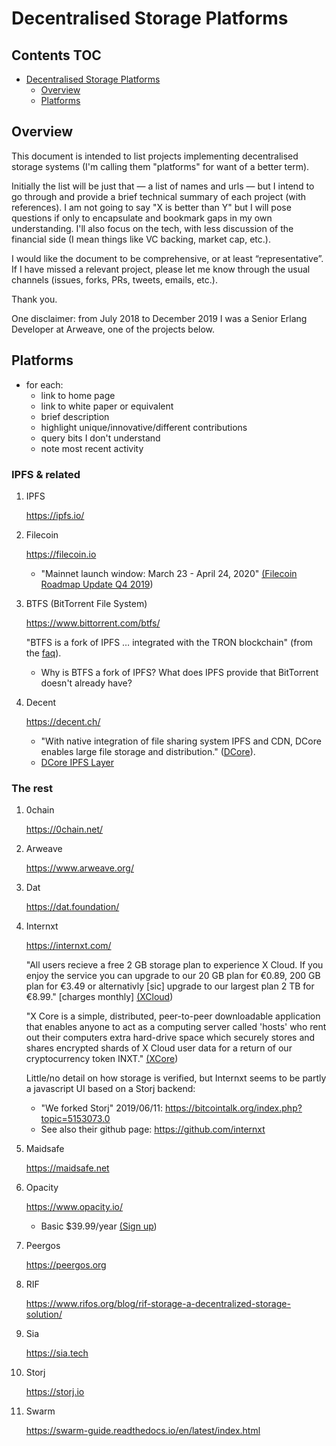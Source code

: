 * Decentralised Storage Platforms

** Contents 								:TOC:
- [[#decentralised-storage-platforms][Decentralised Storage Platforms]]
  - [[#overview][Overview]]
  - [[#platforms][Platforms]]

** Overview

This document is intended to list projects implementing decentralised storage systems (I'm calling them "platforms" for want of a better term).

Initially the list will be just that --- a list of names and urls --- but I intend to go through and provide a brief technical summary of each project (with references).  I am not going to say "X is better than Y" but I will pose questions if only to encapsulate and bookmark gaps in my own understanding.  I'll also focus on the tech, with less discussion of the financial side (I mean things like VC backing, market cap, etc.).

I would like the document to be comprehensive, or at least “representative”. If I have missed a relevant project, please let me know through the usual channels (issues, forks, PRs, tweets, emails, etc.).

Thank you.

One disclaimer: from July 2018 to December 2019 I was a Senior Erlang Developer at Arweave, one of the projects below.

** Platforms

- for each:
  - link to home page
  - link to white paper or equivalent
  - brief description
  - highlight unique/innovative/different contributions
  - query bits I don't understand
  - note most recent activity

*** IPFS & related
**** IPFS

https://ipfs.io/

**** Filecoin

https://filecoin.io

- "Mainnet launch window: March 23 - April 24, 2020" [[https://filecoin.io/blog/roadmap-update-2019-q4/][(Filecoin Roadmap Update Q4 2019]])

**** BTFS (BitTorrent File System)

https://www.bittorrent.com/btfs/

"BTFS is a fork of IPFS ... integrated with the TRON blockchain" (from the [[https://www.bittorrent.com/btfs/faq/][faq]]).

- Why is BTFS a fork of IPFS?  What does IPFS provide that BitTorrent doesn't already have?

**** Decent

https://decent.ch/

- "With native integration of file sharing system IPFS and CDN, DCore enables large file storage and distribution." ([[https://decent.ch/dcore/][DCore]]).
- [[https://docs.decent.ch/DCoreTechDesc/index.html][DCore IPFS Layer]]

*** The rest
**** 0chain

https://0chain.net/

**** Arweave

https://www.arweave.org/

**** Dat

https://dat.foundation/

**** Internxt

https://internxt.com/

"All users recieve a free 2 GB storage plan to experience X Cloud. If you enjoy the service you can upgrade to our 20 GB plan for €0.89, 200 GB plan for €3.49 or alternativly [sic] upgrade to our largest plan 2 TB for €8.99." [charges monthly] [[https://internxt.com/cloud][(XCloud]])

"X Core is a simple, distributed, peer-to-peer downloadable application that enables anyone to act as a computing server called 'hosts' who rent out their computers extra hard-drive space which securely stores and shares encrypted shards of X Cloud user data for a return of our cryptocurrency token INXT." [[https://internxt.com/core][(XCore]])

Little/no detail on how storage is verified, but Internxt seems to be partly a javascript UI based on a Storj backend:

- "We forked Storj" 2019/06/11: https://bitcointalk.org/index.php?topic=5153073.0
- See also their github page: https://github.com/internxt

**** Maidsafe

https://maidsafe.net

**** Opacity

https://www.opacity.io/

- Basic $39.99/year [[https://www.opacity.io/sign-up][(Sign up]])

**** Peergos

https://peergos.org

**** RIF

https://www.rifos.org/blog/rif-storage-a-decentralized-storage-solution/

**** Sia

https://sia.tech

**** Storj

https://storj.io

**** Swarm

https://swarm-guide.readthedocs.io/en/latest/index.html

